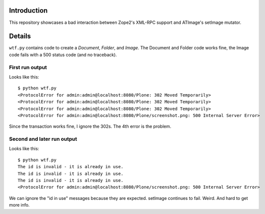 

Introduction
============

This repository showcases a bad interaction between Zope2's XML-RPC support and ATImage's setImage mutator.


Details
=======

``wtf.py`` contains code to create a *Document*, *Folder*, and *Image*. The Document and Folder code works fine, the Image code fails with a 500 status code (and no traceback).


First run output
----------------

Looks like this::

    $ python wtf.py                       
    <ProtocolError for admin:admin@localhost:8080/Plone: 302 Moved Temporarily>
    <ProtocolError for admin:admin@localhost:8080/Plone: 302 Moved Temporarily>
    <ProtocolError for admin:admin@localhost:8080/Plone: 302 Moved Temporarily>
    <ProtocolError for admin:admin@localhost:8080/Plone/screenshot.png: 500 Internal Server Error>

Since the transaction works fine, I ignore the 302s. The 4th error is the problem.

Second and later run output
---------------------------

Looks like this::

    $ python wtf.py
    The id is invalid - it is already in use.
    The id is invalid - it is already in use.
    The id is invalid - it is already in use.
    <ProtocolError for admin:admin@localhost:8080/Plone/screenshot.png: 500 Internal Server Error>

We can ignore the "id in use" messages because they are expected. setImage continues to fail. Weird. And hard to get more info.
